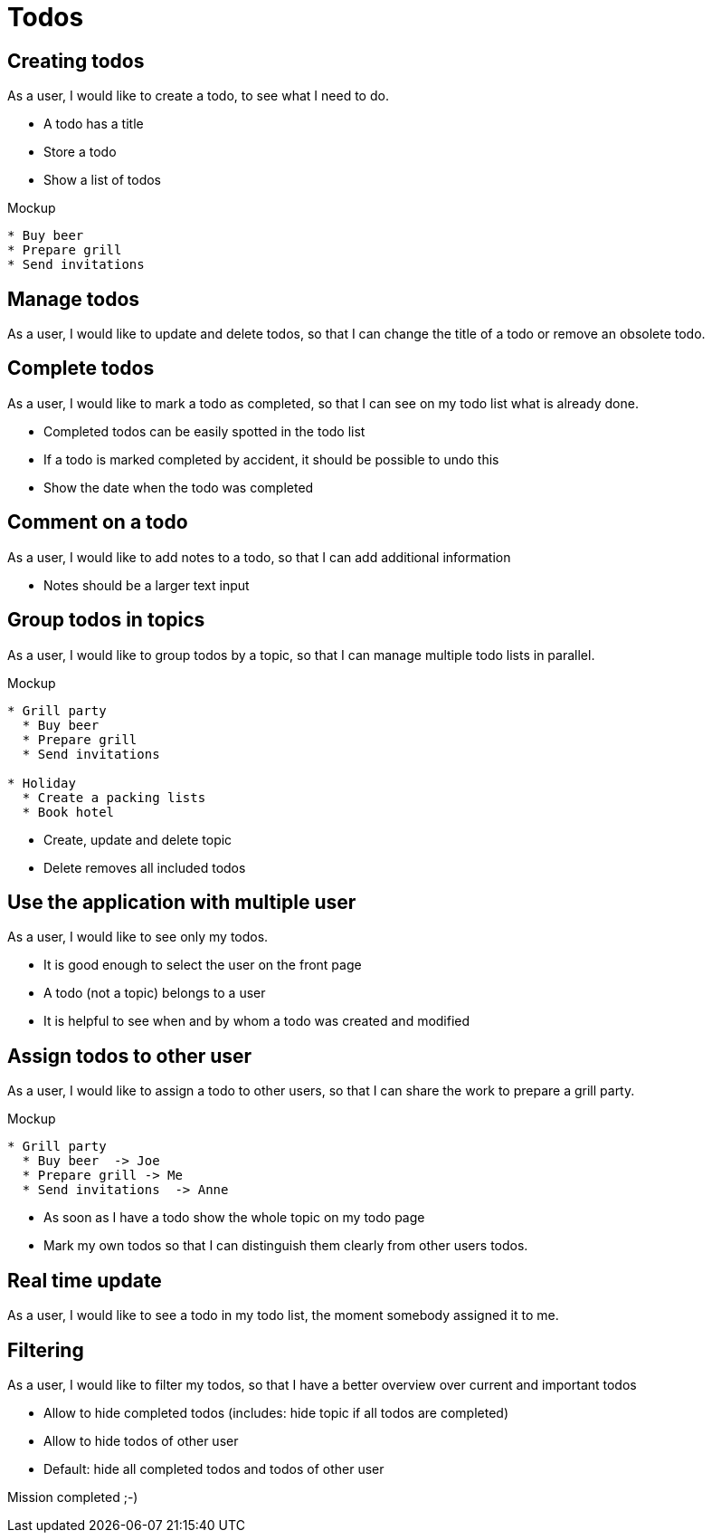 = Todos

== Creating todos

As a user, I would like to create a todo, to see what I need to do.

* A todo has a title
* Store a todo
* Show a list of todos

.Mockup
----
* Buy beer
* Prepare grill
* Send invitations
----

== Manage todos

As a user, I would like to update and delete todos, so that I can change the title of a todo or remove an obsolete todo.

== Complete todos

As a user, I would like to mark a todo as completed, so that I can see on my todo list what is already done.

* Completed todos can be easily spotted in the todo list
* If a todo is marked completed by accident, it should be possible to undo this
* Show the date when the todo was completed

== Comment on a todo

As a user, I would like to add notes to a todo, so that I can add additional information

* Notes should be a larger text input

== Group todos in topics

As a user, I would like to group todos by a topic, so that I can manage multiple todo lists in parallel.

.Mockup
----
* Grill party
  * Buy beer
  * Prepare grill
  * Send invitations

* Holiday
  * Create a packing lists
  * Book hotel
----

* Create, update and delete topic
* Delete removes all included todos

== Use the application with multiple user

As a user, I would like to see only my todos.

* It is good enough to select the user on the front page
* A todo (not a topic) belongs to a user
* It is helpful to see when and by whom a todo was created and modified

== Assign todos to other user

As a user, I would like to assign a todo to other users, so that I can share the work to prepare a grill party.

.Mockup
----
* Grill party
  * Buy beer  -> Joe
  * Prepare grill -> Me
  * Send invitations  -> Anne
----

* As soon as I have a todo show the whole topic on my todo page
* Mark my own todos so that I can distinguish them clearly from other users todos.

== Real time update

As a user, I would like to see a todo in my todo list, the moment somebody assigned it to me.

== Filtering

As a user, I would like to filter my todos, so that I have a better overview over current and important todos

* Allow to hide completed todos (includes: hide topic if all todos are completed)
* Allow to hide todos of other user
* Default: hide all completed todos and todos of other user

Mission completed ;-)
